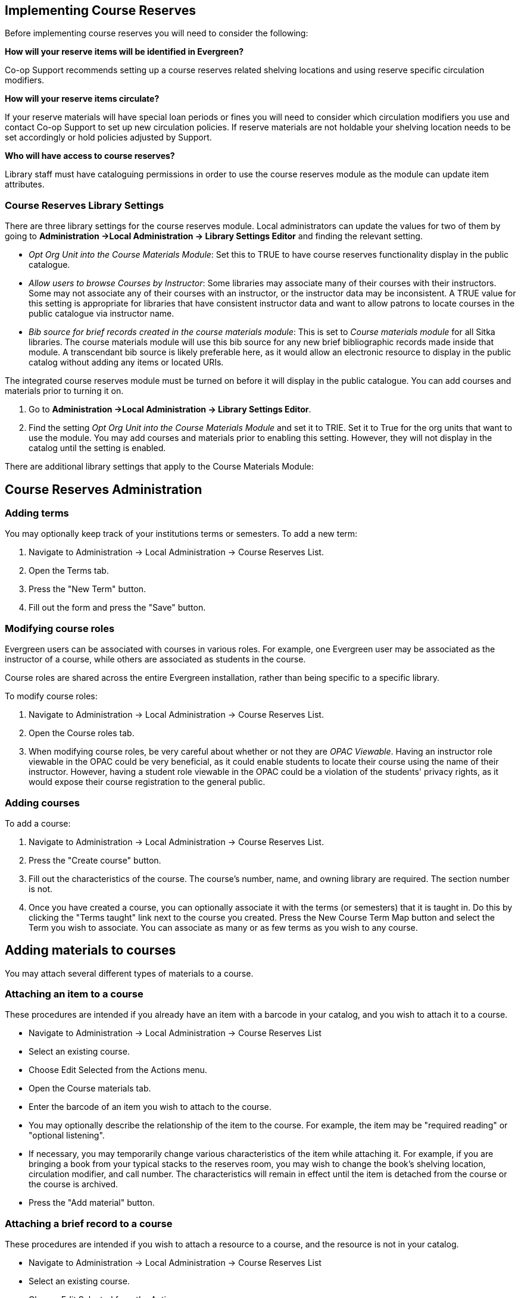 Implementing Course Reserves
----------------------------

Before implementing course reserves you will need to consider the following:

**How will your reserve items will be identified in Evergreen?**

Co-op Support recommends setting up a course reserves related shelving locations and using reserve specific
circulation modifiers.

**How will your reserve items circulate?**

If your reserve materials will have special loan periods or fines you will need to consider which circulation
modifiers you use and contact Co-op Support to set up new circulation policies.  If reserve materials
are not holdable your shelving location needs to be set accordingly or hold policies adjusted by Support.

**Who will have access to course reserves?**

Library staff must have cataloguing permissions in order to use the course reserves module
as the module can update item attributes.

Course Reserves Library Settings
~~~~~~~~~~~~~~~~~~~~~~~~~~~~~~~~

There are three library settings for the course reserves module.
Local administrators can update the values for two of them by going to 
*Administration ->Local Administration -> Library Settings Editor* and finding the relevant setting.

* _Opt Org Unit into the Course Materials Module_: Set this to TRUE to have course reserves 
functionality display in the public catalogue.
* _Allow users to browse Courses by Instructor_: Some libraries may associate
many of their courses with their instructors.  Some may not associate any of
their courses with an instructor, or the instructor data may be inconsistent.
A TRUE value for this setting is appropriate for libraries that have
consistent instructor data and want to allow patrons to locate courses in
the public catalogue via instructor name.
* _Bib source for brief records created in the course materials module_: This is set to 
_Course materials module_ for all Sitka libraries.
The course materials module will use this bib source for any new brief
bibliographic records made inside that module. A transcendant bib source is
likely preferable here, as it would allow an electronic resource to display
in the public catalog without adding any items or located URIs.



The integrated course reserves module must be turned on before it will display in the 
public catalogue.  You can add courses and materials prior to turning it on.

. Go to *Administration ->Local Administration -> Library Settings Editor*.
. Find the setting _Opt Org Unit into the Course Materials Module_ and set it to TRIE. Set it to True for the
org units that want to use the module.  You may add courses and materials
prior to enabling this setting.  However, they will not display in the
catalog until the setting is enabled.

There are additional library settings that apply to the Course Materials
Module:




Course Reserves Administration
------------------------------

Adding terms
~~~~~~~~~~~~

You may optionally keep track of your institutions terms or semesters.
To add a new term:

. Navigate to Administration -> Local Administration -> Course Reserves List.
. Open the Terms tab.
. Press the "New Term" button.
. Fill out the form and press the "Save" button.

Modifying course roles
~~~~~~~~~~~~~~~~~~~~~~

Evergreen users can be associated with courses in various roles.  For example,
one Evergreen user may be associated as the instructor of a course, while others
are associated as students in the course.

Course roles are shared across the entire Evergreen installation, rather than
being specific to a specific library.

To modify course roles:

. Navigate to Administration -> Local Administration -> Course Reserves List.
. Open the Course roles tab.
. When modifying course roles, be very careful about whether or not they are
_OPAC Viewable_.  Having an instructor role viewable in the OPAC could be very
beneficial, as it could enable students to locate their course using the name
of their instructor.  However, having a student role viewable in the OPAC could
be a violation of the students' privacy rights, as it would expose their course
registration to the general public.

Adding courses
~~~~~~~~~~~~~~

To add a course:

. Navigate to Administration -> Local Administration -> Course Reserves List.
. Press the "Create course" button.
. Fill out the characteristics of the course.  The course's number, name, and
owning library are required.  The section number is not.
. Once you have created a course, you can optionally associate it with the
terms (or semesters) that it is taught in.  Do this by clicking the "Terms
taught" link next to the course you created.  Press the New Course Term Map button
and select the Term you wish to associate.  You can associate as many or as
few terms as you wish to any course.

Adding materials to courses
---------------------------

You may attach several different types of materials to a course.

Attaching an item to a course
~~~~~~~~~~~~~~~~~~~~~~~~~~~~~

These procedures are intended if you already have an item with a barcode
in your catalog, and you wish to attach it to a course.

- Navigate to Administration -> Local Administration -> Course Reserves List
- Select an existing course.
- Choose Edit Selected from the Actions menu.
- Open the Course materials tab.
- Enter the barcode of an item you wish to attach to the course.
- You may optionally describe the relationship of the item to the course.  For
example, the item may be "required reading" or "optional listening".
- If necessary, you may temporarily change various characteristics of the item
while attaching it.  For example, if you are bringing a book from your typical
stacks to the reserves room, you may wish to change the book's shelving location,
circulation modifier, and call number.  The characteristics will remain in effect
until the item is detached from the course or the course is archived.
- Press the "Add material" button.


Attaching a brief record to a course
~~~~~~~~~~~~~~~~~~~~~~~~~~~~~~~~~~~~

These procedures are intended if you wish to attach a resource to a course,
and the resource is not in your catalog.

- Navigate to Administration -> Local Administration -> Course Reserves List
- Select an existing course.
- Choose Edit Selected from the Actions menu.
- Open the Course materials tab.
- Open the "Associate brief record" tab.
- Fill out the metadata for the resource.
- You may optionally describe the relationship of the resource to the course.
- Press the "Add material" button.

After creating a brief record, it is represented as a bibliographic record in
your catalog, which catalogers may edit and enhance at any time.  When the resource
is detached from the course or the course is archived, the bibliographic record
will be automatically deleted.

Attaching a cataloged electronic resource to a course
~~~~~~~~~~~~~~~~~~~~~~~~~~~~~~~~~~~~~~~~~~~~~~~~~~~~~

These procedures are intended if you wish to attach a resource to a course,
and the resource is an electronic resource in your catalog.  An example of
this type of resource is a library-licensed ebook that is used as a course
textbook.

- In the staff catalog, find the electronic resource that you would like to
add. In the record summary, note the Database ID.
- Navigate to Administration -> Local Administration -> Course Reserves List
- Select an existing course.
- Choose Edit Selected from the Actions menu.
- Open the Course materials tab.
- Open the "Associate electronic resource from catalog" tab.
- Enter the resource's bibliographic ID.
- You may optionally describe the relationship of the resource to the course.
- Press the "Add material" button.

Unlike brief records, detaching this resource from the course or archiving the
course will not delete the bibliographic record.
